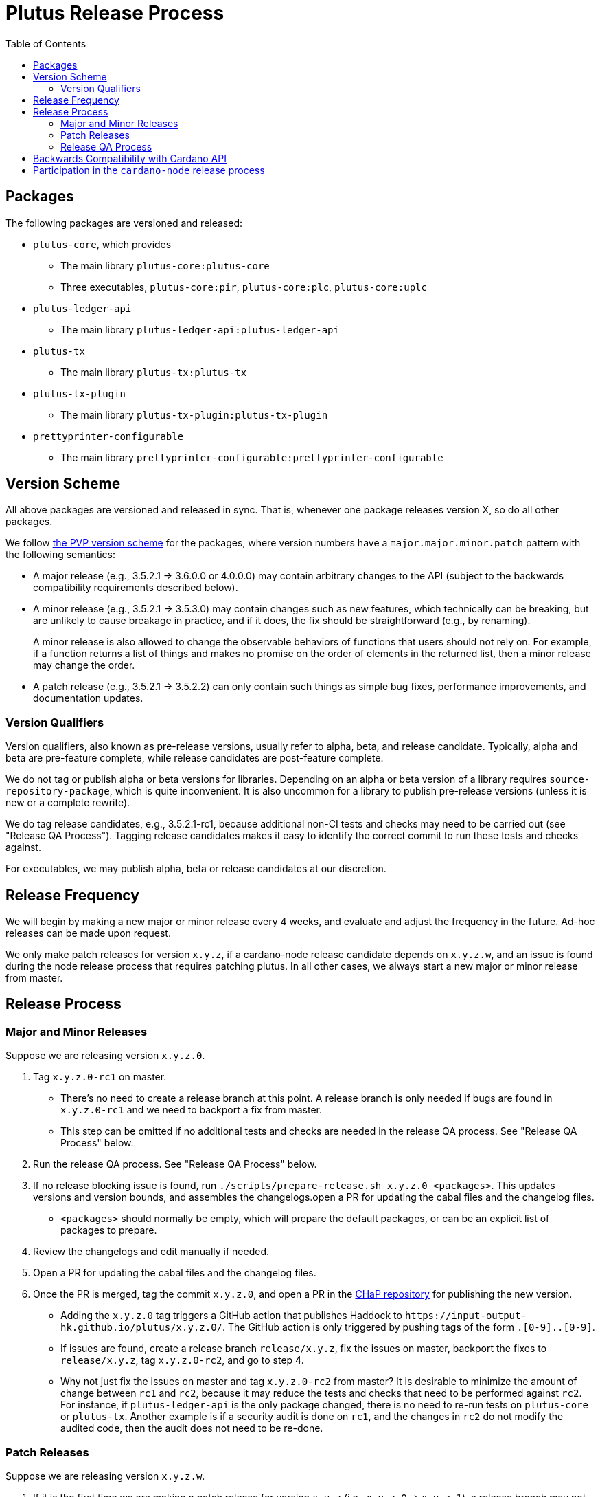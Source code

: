 = Plutus Release Process
:toc: left
:reproducible:
:figure-caption!:

== Packages

The following packages are versioned and released:

- `plutus-core`, which provides
* The main library `plutus-core:plutus-core`
* Three executables, `plutus-core:pir`, `plutus-core:plc`, `plutus-core:uplc`
- `plutus-ledger-api`
* The main library `plutus-ledger-api:plutus-ledger-api`
- `plutus-tx`
* The main library `plutus-tx:plutus-tx`
- `plutus-tx-plugin`
* The main library `plutus-tx-plugin:plutus-tx-plugin`
- `prettyprinter-configurable`
* The main library `prettyprinter-configurable:prettyprinter-configurable`

== Version Scheme

All above packages are versioned and released in sync.
That is, whenever one package releases version X, so do all other packages.

We follow https://pvp.haskell.org/[the PVP version scheme] for the packages, where version numbers have a `major.major.minor.patch` pattern with the following semantics:

- A major release (e.g., 3.5.2.1 -> 3.6.0.0 or 4.0.0.0) may contain arbitrary changes to the API (subject to the backwards compatibility requirements described below).
- A minor release (e.g., 3.5.2.1 -> 3.5.3.0) may contain changes such as new features, which technically can be breaking, but are unlikely to cause breakage in practice, and if it does, the fix should be straightforward (e.g., by renaming).
+
A minor release is also allowed to change the observable behaviors of functions that users should not rely on.
For example, if a function returns a list of things and makes no promise on the order of elements in the returned list, then a minor release may change the order.
- A patch release (e.g., 3.5.2.1 -> 3.5.2.2) can only contain such things as simple bug fixes, performance improvements, and documentation updates.

=== Version Qualifiers

Version qualifiers, also known as pre-release versions, usually refer to alpha, beta, and release candidate.
Typically, alpha and beta are pre-feature complete, while release candidates are post-feature complete.

We do not tag or publish alpha or beta versions for libraries.
Depending on an alpha or beta version of a library requires `source-repository-package`, which is quite inconvenient.
It is also uncommon for a library to publish pre-release versions (unless it is new or a complete rewrite).

We do tag release candidates, e.g., 3.5.2.1-rc1, because additional non-CI tests and checks may need to be carried out (see "Release QA Process").
Tagging release candidates makes it easy to identify the correct commit to run these tests and checks against.

For executables, we may publish alpha, beta or release candidates at our discretion.

== Release Frequency

We will begin by making a new major or minor release every 4 weeks, and evaluate and adjust the frequency in the future.
Ad-hoc releases can be made upon request.

We only make patch releases for version `x.y.z`, if a cardano-node release candidate depends on `x.y.z.w`, and an issue is found during the node release process that requires patching plutus.
In all other cases, we always start a new major or minor release from master.

== Release Process

=== Major and Minor Releases

Suppose we are releasing version `x.y.z.0`.

1. Tag `x.y.z.0-rc1` on master.
- There's no need to create a release branch at this point.
A release branch is only needed if bugs are found in `x.y.z.0-rc1` and we need to backport a fix from master.
- This step can be omitted if no additional tests and checks are needed in the release QA process. See "Release QA Process" below.
2. Run the release QA process. See "Release QA Process" below.
3. If no release blocking issue is found, run `./scripts/prepare-release.sh x.y.z.0 <packages>`.
This updates versions and version bounds, and assembles the changelogs.open a PR for updating the cabal files and the changelog files.
- `<packages>` should normally be empty, which will prepare the default packages, or can be an explicit list of packages to prepare.
4. Review the changelogs and edit manually if needed.
5. Open a PR for updating the cabal files and the changelog files.
6. Once the PR is merged, tag the commit `x.y.z.0`, and open a PR in the https://github.com/input-output-hk/cardano-haskell-packages[CHaP repository] for publishing the new version.
- Adding the `x.y.z.0` tag triggers a GitHub action that publishes Haddock to `+https://input-output-hk.github.io/plutus/x.y.z.0/+`.
The GitHub action is only triggered by pushing tags of the form `[0-9]+.[0-9]+.[0-9]+.[0-9]+`.
- If issues are found, create a release branch `release/x.y.z`, fix the issues on master, backport the fixes to `release/x.y.z`, tag `x.y.z.0-rc2`, and go to step 4.
- Why not just fix the issues on master and tag `x.y.z.0-rc2` from master?
It is desirable to minimize the amount of change between `rc1` and `rc2`, because it may reduce the tests and checks that need to be performed against `rc2`.
For instance, if `plutus-ledger-api` is the only package changed, there is no need to re-run tests on `plutus-core` or `plutus-tx`.
Another example is if a security audit is done on `rc1`, and the changes in `rc2` do not modify the audited code, then the audit does not need to be re-done.

=== Patch Releases

Suppose we are releasing version `x.y.z.w`.

1. If it is the first time we are making a patch release for version `x.y.z` (i.e., `x.y.z.0` -> `x.y.z.1`), a release branch may not exist for `x.y`.
If so, create branch `release/x.y.z` from the `x.y.z.0` tag.
- We create release branches lazily, because we do not expect to make many patch releases.
2. Backport the needed fixes from master to `release/x.y.z`.
3. Tag `x.y.z.w-rc1` on the release branch.
- This step can be omitted if no additional tests and checks are needed in the release QA process. See "Release QA Process" below.
4. Run the release QA process. See "Release QA Process" below.
5. If no release blocking issue is found, run `./scripts/prepare-release.sh x.y.z.w <packages>`.
6. Open a PR for updating the cabal files and the changelog files.
7. Once the PR is merged, tag the commit `x.y.z.w`, and open a PR in the CHaP repository for publishing the new version.
- If issues are found, fix them on master, backport the fixes to `release/x.y.z`, and go to step 5.

=== Release QA Process

All applicable tests and checks that haven't been run on the release candidate should be carried out prior to tagging and publishing a release.
- This includes all tests that can be done with only the Plutus repo, such as unit tests, property-based tests, conformance tests and nightly tests.
- In some cases we need input from domain experts and/or security audit (e.g., when adding a cryptography builtin).
The right group of people should be involved and sign off on the tests and checks.
- This does not include tests that require building a new node, or integrating with other downstream projects.

== Backwards Compatibility with Cardano API

It is a good idea to avoid breaking the latest version of Cardano API in a new Plutus release.
This makes it easy for downstream projects to update Plutus version without needing a new Cardano API release.

For example, suppose we make some improvements to `plutus-tx-plugin` and make a new major release.
Since all packages are released in sync, we also make a new major release for `plutus-core`.
Although it is a major release, we should avoid making changes that is incompatible with the latest version of Cardano API.
Otherwise, downstream projects such as Plutus Tools won't be able to use the new Plutus version and take advantage of the plugin improvements, until a new Cardano API version is published.

To do so, rather than making changes to the Plutus API that breaks Cardano API (e.g., changing the type of a function), we can temporarily keep both the old Plutus API and the new Plutus API, until a new Cardano API version is released that no longer depends on the old Plutus API.
This is not a hard rule, and does not need to be strictly adhered to if it is too much trouble for small or unclear benefits.

This will not be needed once Cardano API starts to make more frequent releases.

== Participation in the `cardano-node` release process

Some Plutus features and changes require integration testing on devnets and testnets.
Such tests are typically performed by the node QA team or the ecosystem collaborators.
Test scenarios related to the Plutus changes should be reviewed and signed off by the Plutus team.

As stated before, if a bug is found during the node release process that requires fixes in Plutus, we should make a patch release using the process described above, as opposed to a major or a minor one.
That is because we want to minimize the changes to downstream, since this will occur when the Cardano node is already progressing through its release process.

